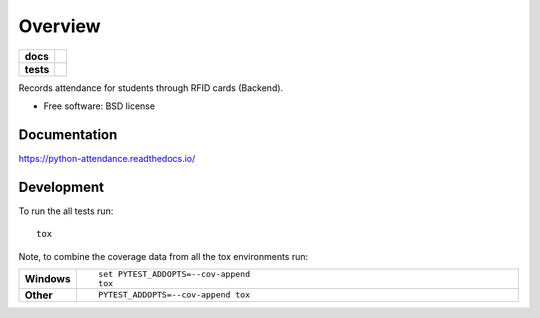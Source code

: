 ========
Overview
========

.. start-badges

.. list-table::
    :stub-columns: 1

    * - docs
      - |docs|
    * - tests
      - | |travis| |requires|
        | |codecov|

.. |docs| image:: https://readthedocs.org/projects/python-attendance/badge/?style=flat
    :target: https://readthedocs.org/projects/python-attendance
    :alt: Documentation Status

.. |travis| image:: https://travis-ci.org/fladi/python-attendance.svg?branch=master
    :alt: Travis-CI Build Status
    :target: https://travis-ci.org/fladi/python-attendance

.. |requires| image:: https://requires.io/github/fladi/python-attendance/requirements.svg?branch=master
    :alt: Requirements Status
    :target: https://requires.io/github/fladi/python-attendance/requirements/?branch=master

.. |codecov| image:: https://codecov.io/github/fladi/python-attendance/coverage.svg?branch=master
    :alt: Coverage Status
    :target: https://codecov.io/github/fladi/python-attendance

.. end-badges

Records attendance for students through RFID cards (Backend).

* Free software: BSD license

Documentation
=============

https://python-attendance.readthedocs.io/

Development
===========

To run the all tests run::

    tox

Note, to combine the coverage data from all the tox environments run:

.. list-table::
    :widths: 10 90
    :stub-columns: 1

    - - Windows
      - ::

            set PYTEST_ADDOPTS=--cov-append
            tox

    - - Other
      - ::

            PYTEST_ADDOPTS=--cov-append tox
